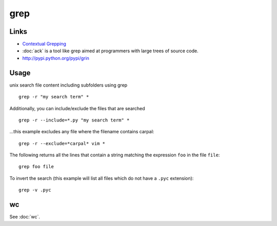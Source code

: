 grep
****

Links
=====

- `Contextual Grepping`_
- :doc:`ack` is a tool like grep aimed at programmers with large trees of
  source code.
- http://pypi.python.org/pypi/grin

Usage
=====

unix search file content including subfolders using grep

::

  grep -r "my search term" *

Additionally, you can include/exclude the files that are searched

::

  grep -r --include=*.py "my search term" *

...this example excludes any file where the filename contains carpal:

::

  grep -r --exclude=*carpal* vim *

The following returns all the lines that contain a string matching
the expression ``foo`` in the file ``file``:

::

  grep foo file

To invert the search (this example will list all files which do not have a
``.pyc`` extension):

::

  grep -v .pyc

wc
==

See :doc:`wc`.


.. _`Contextual Grepping`: http://www.codekoala.com/blog/2010/contextual-grepping/

